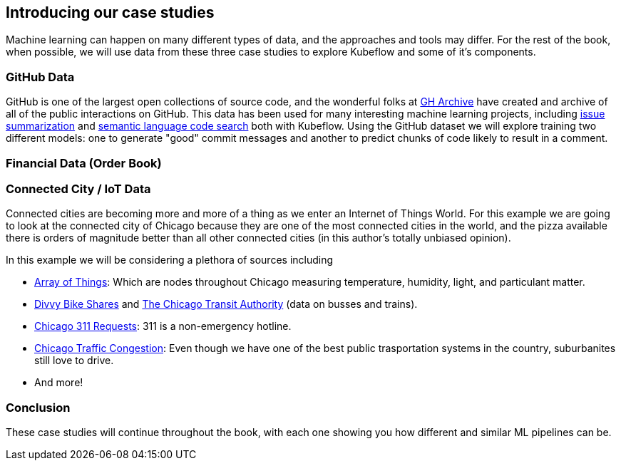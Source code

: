[[case_studies_and_feature_prep_ch]]
==  Introducing our case studies


Machine learning can happen on many different types of data, and the approaches and tools may differ.
For the rest of the book, when possible, we will use data from these three case studies to explore Kubeflow and some of it's components.



=== GitHub Data

GitHub is one of the largest open collections of source code, and the wonderful folks at link:$https://www.gharchive.org/$[GH Archive] have created and archive of all of the public interactions on GitHub.
This data has been used for many interesting machine learning projects, including
link:$https://towardsdatascience.com/how-to-create-data-products-that-are-magical-using-sequence-to-sequence-models-703f86a231f8$[issue summarization] and
link:$https://githubengineering.com/towards-natural-language-semantic-code-search/$[semantic language code search] both with Kubeflow.
Using the GitHub dataset we will explore training two different models: one to generate "good" commit messages and another to predict chunks of code likely to result in a comment.



=== Financial Data (Order Book)

=== Connected City / IoT Data

Connected cities are becoming more and more of a thing as we enter an Internet of Things World.  For this example we are
going to look at the connected city of Chicago because they are one of the most connected cities in the world, and the
pizza available there is orders of magnitude better than all other connected cities (in this author's totally unbiased
opinion).

In this example we will be considering a plethora of sources including

- https://arrayofthings.docs.apiary.io/#[Array of Things]: Which are nodes throughout Chicago measuring temperature, humidity, light, and particulant matter.
- https://www.divvybikes.com/system-data[Divvy Bike Shares] and https://www.transitchicago.com/data/[The Chicago Transit Authority] (data on busses and trains).
- http://311api.cityofchicago.org[Chicago 311 Requests]: 311 is a non-emergency hotline.
- https://dev.socrata.com/foundry/data.cityofchicago.org/n4j6-wkkf[Chicago Traffic Congestion]: Even though we have one of the best public trasportation systems in the country, suburbanites still love to drive.
- And more!




=== Conclusion

These case studies will continue throughout the book, with each one showing you how different and similar ML pipelines can be.

